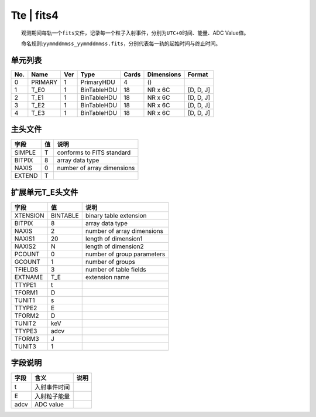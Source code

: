 Tte \| fits4
============

  观测期间每轨一个\ ``fits``\ 文件，记录每一个粒子入射事件，分别为\ ``UTC+0``\ 时间、能量、ADC
Value值。

  命名规则:``yymmddmmss_yymmddmmss.fits``\ ，分别代表每一轨的起始时间与终止时间。

单元列表
~~~~~~~~

+-----+---------+-----+-------------+-------+------------+-----------+
| No. |   Name  | Ver |     Type    | Cards | Dimensions |   Format  |
+=====+=========+=====+=============+=======+============+===========+
|  0  | PRIMARY |  1  |  PrimaryHDU |   4   |     ()     |           |
+-----+---------+-----+-------------+-------+------------+-----------+
|  1  |   T_E0  |  1  | BinTableHDU |   18  |   NR x 6C  | [D, D, J] |
+-----+---------+-----+-------------+-------+------------+-----------+
|  2  |   T_E1  |  1  | BinTableHDU |   18  |   NR x 6C  | [D, D, J] |
+-----+---------+-----+-------------+-------+------------+-----------+
|  3  |   T_E2  |  1  | BinTableHDU |   18  |   NR x 6C  | [D, D, J] |
+-----+---------+-----+-------------+-------+------------+-----------+
|  4  |   T_E3  |  1  | BinTableHDU |   18  |   NR x 6C  | [D, D, J] |
+-----+---------+-----+-------------+-------+------------+-----------+

主头文件
~~~~~~~~

+--------+----+----------------------------+
|  字段  | 值 |            说明            |
+========+====+============================+
| SIMPLE |  T |  conforms to FITS standard |
+--------+----+----------------------------+
| BITPIX |  8 |       array data type      |
+--------+----+----------------------------+
|  NAXIS |  0 | number of array dimensions |
+--------+----+----------------------------+
| EXTEND |  T |                            |
+--------+----+----------------------------+

扩展单元T_E头文件
~~~~~~~~~~~~~~~~~~

+----------+----------+----------------------------+
|   字段   |    值    |            说明            |
+==========+==========+============================+
| XTENSION | BINTABLE |   binary table extension   |
+----------+----------+----------------------------+
|  BITPIX  |     8    |       array data type      |
+----------+----------+----------------------------+
|   NAXIS  |     2    | number of array dimensions |
+----------+----------+----------------------------+
|  NAXIS1  |    20    |    length of dimension1    |
+----------+----------+----------------------------+
|  NAXIS2  |     N    |    length of dimension2    |
+----------+----------+----------------------------+
|  PCOUNT  |     0    | number of group parameters |
+----------+----------+----------------------------+
|  GCOUNT  |     1    |      number of groups      |
+----------+----------+----------------------------+
|  TFIELDS |     3    |   number of table fields   |
+----------+----------+----------------------------+
|  EXTNAME |    T_E   |       extension name       |
+----------+----------+----------------------------+
|  TTYPE1  |     t    |                            |
+----------+----------+----------------------------+
|  TFORM1  |     D    |                            |
+----------+----------+----------------------------+
|  TUNIT1  |     s    |                            |
+----------+----------+----------------------------+
|  TTYPE2  |     E    |                            |
+----------+----------+----------------------------+
|  TFORM2  |     D    |                            |
+----------+----------+----------------------------+
|  TUNIT2  |    keV   |                            |
+----------+----------+----------------------------+
|  TTYPE3  |   adcv   |                            |
+----------+----------+----------------------------+
|  TFORM3  |     J    |                            |
+----------+----------+----------------------------+
|  TUNIT3  |     1    |                            |
+----------+----------+----------------------------+

字段说明
~~~~~~~~

+------+--------------+------+
| 字段 |     含义     | 说明 |
+======+==============+======+
|   t  | 入射事件时间 |      |
+------+--------------+------+
|   E  | 入射粒子能量 |      |
+------+--------------+------+
| adcv |   ADC value  |      |
+------+--------------+------+

